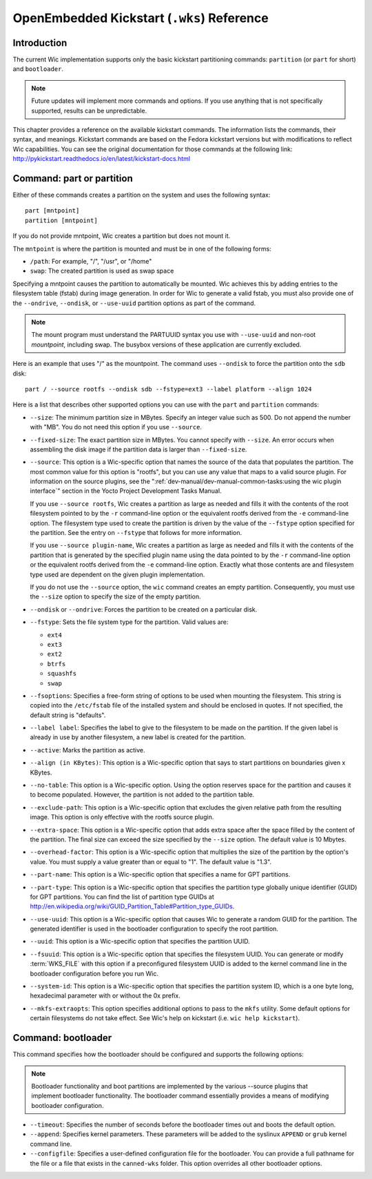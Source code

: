 .. SPDX-License-Identifier: CC-BY-SA-2.0-UK

*******************************************
OpenEmbedded Kickstart (``.wks``) Reference
*******************************************

.. _openembedded-kickstart-wks-reference:

Introduction
============

The current Wic implementation supports only the basic kickstart
partitioning commands: ``partition`` (or ``part`` for short) and
``bootloader``.

.. note::

   Future updates will implement more commands and options. If you use
   anything that is not specifically supported, results can be
   unpredictable.

This chapter provides a reference on the available kickstart commands.
The information lists the commands, their syntax, and meanings.
Kickstart commands are based on the Fedora kickstart versions but with
modifications to reflect Wic capabilities. You can see the original
documentation for those commands at the following link:
http://pykickstart.readthedocs.io/en/latest/kickstart-docs.html

Command: part or partition
==========================

Either of these commands creates a partition on the system and uses the
following syntax:
::

   part [mntpoint] 
   partition [mntpoint]

If you do not
provide mntpoint, Wic creates a partition but does not mount it.

The ``mntpoint`` is where the partition is mounted and must be in one of
the following forms:

-  ``/path``: For example, "/", "/usr", or "/home"

-  ``swap``: The created partition is used as swap space

Specifying a mntpoint causes the partition to automatically be mounted.
Wic achieves this by adding entries to the filesystem table (fstab)
during image generation. In order for Wic to generate a valid fstab, you
must also provide one of the ``--ondrive``, ``--ondisk``, or
``--use-uuid`` partition options as part of the command.

.. note::

   The mount program must understand the PARTUUID syntax you use with
   ``--use-uuid`` and non-root *mountpoint*, including swap. The busybox
   versions of these application are currently excluded.

Here is an example that uses "/" as the mountpoint. The command uses
``--ondisk`` to force the partition onto the ``sdb`` disk:
::

      part / --source rootfs --ondisk sdb --fstype=ext3 --label platform --align 1024

Here is a list that describes other supported options you can use with
the ``part`` and ``partition`` commands:

-  ``--size``: The minimum partition size in MBytes. Specify an
   integer value such as 500. Do not append the number with "MB". You do
   not need this option if you use ``--source``.

-  ``--fixed-size``: The exact partition size in MBytes. You cannot
   specify with ``--size``. An error occurs when assembling the disk
   image if the partition data is larger than ``--fixed-size``.

-  ``--source``: This option is a Wic-specific option that names the
   source of the data that populates the partition. The most common
   value for this option is "rootfs", but you can use any value that
   maps to a valid source plugin. For information on the source plugins,
   see the ":ref:`dev-manual/dev-manual-common-tasks:using the wic plugin interface`"
   section in the Yocto Project Development Tasks Manual.

   If you use ``--source rootfs``, Wic creates a partition as large as
   needed and fills it with the contents of the root filesystem pointed
   to by the ``-r`` command-line option or the equivalent rootfs derived
   from the ``-e`` command-line option. The filesystem type used to
   create the partition is driven by the value of the ``--fstype``
   option specified for the partition. See the entry on ``--fstype``
   that follows for more information.

   If you use ``--source plugin-name``, Wic creates a partition as large
   as needed and fills it with the contents of the partition that is
   generated by the specified plugin name using the data pointed to by
   the ``-r`` command-line option or the equivalent rootfs derived from
   the ``-e`` command-line option. Exactly what those contents are and
   filesystem type used are dependent on the given plugin
   implementation.

   If you do not use the ``--source`` option, the ``wic`` command
   creates an empty partition. Consequently, you must use the ``--size``
   option to specify the size of the empty partition.

-  ``--ondisk`` or ``--ondrive``: Forces the partition to be created
   on a particular disk.

-  ``--fstype``: Sets the file system type for the partition. Valid
   values are:

   -  ``ext4``

   -  ``ext3``

   -  ``ext2``

   -  ``btrfs``

   -  ``squashfs``

   -  ``swap``

-  ``--fsoptions``: Specifies a free-form string of options to be used
   when mounting the filesystem. This string is copied into the
   ``/etc/fstab`` file of the installed system and should be enclosed in
   quotes. If not specified, the default string is "defaults".

-  ``--label label``: Specifies the label to give to the filesystem to
   be made on the partition. If the given label is already in use by
   another filesystem, a new label is created for the partition.

-  ``--active``: Marks the partition as active.

-  ``--align (in KBytes)``: This option is a Wic-specific option that
   says to start partitions on boundaries given x KBytes.

-  ``--no-table``: This option is a Wic-specific option. Using the
   option reserves space for the partition and causes it to become
   populated. However, the partition is not added to the partition
   table.

-  ``--exclude-path``: This option is a Wic-specific option that
   excludes the given relative path from the resulting image. This
   option is only effective with the rootfs source plugin.

-  ``--extra-space``: This option is a Wic-specific option that adds
   extra space after the space filled by the content of the partition.
   The final size can exceed the size specified by the ``--size``
   option. The default value is 10 Mbytes.

-  ``--overhead-factor``: This option is a Wic-specific option that
   multiplies the size of the partition by the option's value. You must
   supply a value greater than or equal to "1". The default value is
   "1.3".

-  ``--part-name``: This option is a Wic-specific option that
   specifies a name for GPT partitions.

-  ``--part-type``: This option is a Wic-specific option that
   specifies the partition type globally unique identifier (GUID) for
   GPT partitions. You can find the list of partition type GUIDs at
   http://en.wikipedia.org/wiki/GUID_Partition_Table#Partition_type_GUIDs.

-  ``--use-uuid``: This option is a Wic-specific option that causes
   Wic to generate a random GUID for the partition. The generated
   identifier is used in the bootloader configuration to specify the
   root partition.

-  ``--uuid``: This option is a Wic-specific option that specifies the
   partition UUID.

-  ``--fsuuid``: This option is a Wic-specific option that specifies
   the filesystem UUID. You can generate or modify
   :term:`WKS_FILE` with this option if a preconfigured
   filesystem UUID is added to the kernel command line in the bootloader
   configuration before you run Wic.

-  ``--system-id``: This option is a Wic-specific option that
   specifies the partition system ID, which is a one byte long,
   hexadecimal parameter with or without the 0x prefix.

-  ``--mkfs-extraopts``: This option specifies additional options to
   pass to the ``mkfs`` utility. Some default options for certain
   filesystems do not take effect. See Wic's help on kickstart (i.e.
   ``wic help kickstart``).

Command: bootloader
===================

This command specifies how the bootloader should be configured and
supports the following options:

.. note::

   Bootloader functionality and boot partitions are implemented by the
   various
   --source
   plugins that implement bootloader functionality. The bootloader
   command essentially provides a means of modifying bootloader
   configuration.

-  ``--timeout``: Specifies the number of seconds before the
   bootloader times out and boots the default option.

-  ``--append``: Specifies kernel parameters. These parameters will be
   added to the syslinux ``APPEND`` or ``grub`` kernel command line.

-  ``--configfile``: Specifies a user-defined configuration file for
   the bootloader. You can provide a full pathname for the file or a
   file that exists in the ``canned-wks`` folder. This option overrides
   all other bootloader options.
